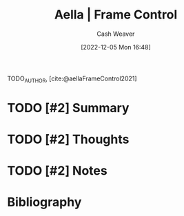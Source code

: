 :PROPERTIES:
:ROAM_REFS: [cite:@aellaFrameControl] [cite:@aellaFrameControl2021]
:ID:       64b11ab5-7980-4af4-ba6d-c23eb3d5ad43
:LAST_MODIFIED: [2023-09-06 Wed 08:05]
:END:
#+title:  Aella | Frame Control
#+hugo_custom_front_matter: :slug "64b11ab5-7980-4af4-ba6d-c23eb3d5ad43"
#+author: Cash Weaver
#+date: [2022-12-05 Mon 16:48]
#+filetags: :hastodo:reference:

TODO_AUTHOR, [cite:@aellaFrameControl2021]

* TODO [#2] Summary
* TODO [#2] Thoughts
* TODO [#2] Notes
* TODO [#2] Flashcards :noexport:
* Bibliography
#+print_bibliography:
